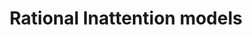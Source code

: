 :PROPERTIES:
:ID:       36b6963e-78ab-4054-b6ab-0cf1700b015b
:mtime:    20211129151918
:END:
#+title: Rational Inattention models

#+HUGO_AUTO_SET_LASTMOD: t
#+hugo_base_dir: ~/BrainDump/

#+hugo_section: notes

#+HUGO_TAGS: placeholder

#+OPTIONS: num:nil ^:{} toc:nil

